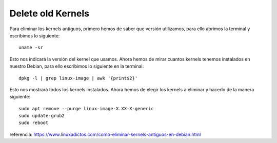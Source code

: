 Delete old Kernels
------------------


Para eliminar los kernels antiguos, primero hemos de saber que versión utilizamos, para ello abrimos la terminal y escribimos lo siguiente:
::

    uname -sr

Esto nos indicará la versión del kernel que usamos. Ahora hemos de mirar cuantos kernels tenemos instalados en nuestro Debian, para ello escribimos lo siguiente en la terminal:
::

    dpkg -l | grep linux-image | awk '{print$2}'

Esto nos mostrará todos los kernels instalados. Ahora hemos de elegir los kernels a eliminar y hacerlo de la manera siguiente:
::
    sudo apt remove --purge linux-image-X.XX-X-generic
    sudo update-grub2
    sudo reboot

referencia: https://www.linuxadictos.com/como-eliminar-kernels-antiguos-en-debian.html